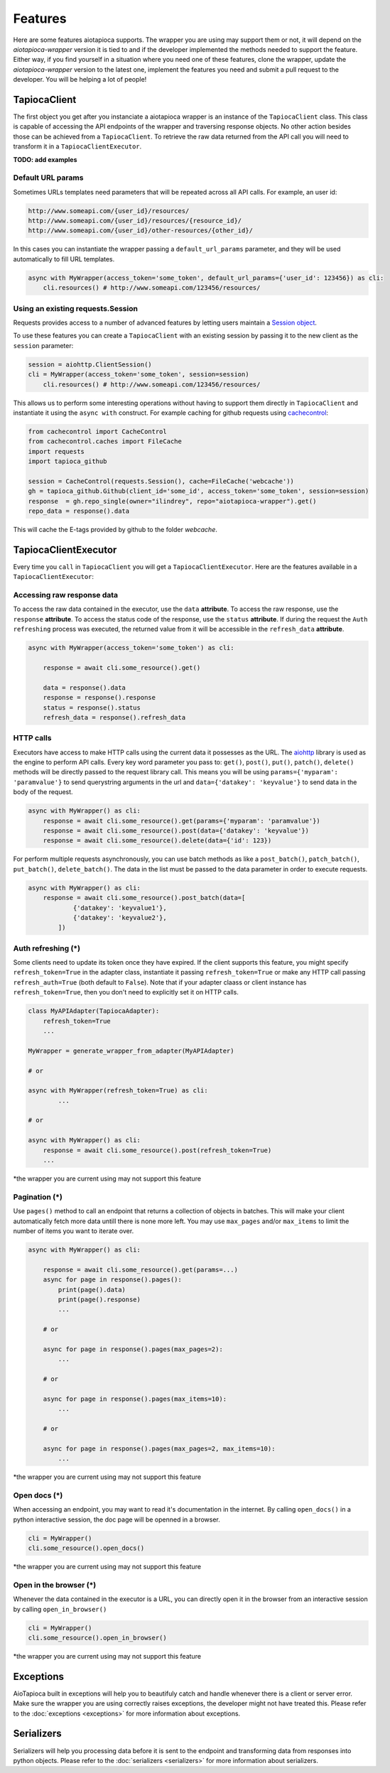 ========
Features
========

Here are some features aiotapioca supports. The wrapper you are using may support them or not, it will depend on the `aiotapioca-wrapper` version it is tied to and if the developer implemented the methods needed to support the feature. Either way, if you find yourself in a situation where you need one of these features, clone the wrapper, update the `aiotapioca-wrapper` version to the latest one, implement the features you need and submit a pull request to the developer. You will be helping a lot of people!


TapiocaClient
=============

The first object you get after you instanciate a aiotapioca wrapper is an instance of the ``TapiocaClient`` class. This class is capable of accessing the API endpoints of the wrapper and traversing response objects. No other action besides those can be achieved from a ``TapiocaClient``. To retrieve the raw data returned from the API call you will need to transform it in a ``TapiocaClientExecutor``.

**TODO: add examples**

Default URL params
------------------

Sometimes URLs templates need parameters that will be repeated across all API calls. For example, an user id:

.. code-block:: bash

	http://www.someapi.com/{user_id}/resources/
	http://www.someapi.com/{user_id}/resources/{resource_id}/
	http://www.someapi.com/{user_id}/other-resources/{other_id}/


In this cases you can instantiate the wrapper passing a ``default_url_params`` parameter, and they will be used automatically to fill URL templates.

.. code-block:: python

	async with MyWrapper(access_token='some_token', default_url_params={'user_id': 123456}) as cli:
	    cli.resources() # http://www.someapi.com/123456/resources/

Using an existing requests.Session
----------------------------------

Requests provides access to a number of advanced features by letting users maintain a `Session object`_.

To use these features you can create a ``TapiocaClient`` with an existing session by passing it to the new client as the ``session`` parameter:

.. code-block:: python

    session = aiohttp.ClientSession()
    cli = MyWrapper(access_token='some_token', session=session)
	cli.resources() # http://www.someapi.com/123456/resources/

This allows us to perform some interesting operations without having to support them directly in ``TapiocaClient`` and instantiate it using the ``async with`` construct.
For example caching for github requests using `cachecontrol`_:

.. code-block:: python

    from cachecontrol import CacheControl
    from cachecontrol.caches import FileCache
    import requests
    import tapioca_github

    session = CacheControl(requests.Session(), cache=FileCache('webcache'))
    gh = tapioca_github.Github(client_id='some_id', access_token='some_token', session=session)
    response  = gh.repo_single(owner="ilindrey", repo="aiotapioca-wrapper").get()
    repo_data = response().data

This will cache the E-tags provided by github to the folder `webcache`.

.. _Session object: http://docs.python-requests.org/en/master/user/advanced/#session-objects
.. _cachecontrol: https://cachecontrol.readthedocs.io/en/latest/

TapiocaClientExecutor
=====================

Every time you ``call`` in ``TapiocaClient`` you will get a ``TapiocaClientExecutor``. Here are the features available in a ``TapiocaClientExecutor``:

Accessing raw response data
---------------------------

To access the raw data contained in the executor, use the ``data`` **attribute**. To access the raw response, use the ``response`` **attribute**. To access the status code of the response, use the ``status`` **attribute**. If during the request the ``Auth refreshing`` process was executed, the returned value from it will be accessible in the ``refresh_data`` **attribute**.

.. code-block:: python

    async with MyWrapper(access_token='some_token') as cli:
        
        response = await cli.some_resource().get()

        data = response().data
        response = response().response
        status = response().status
        refresh_data = response().refresh_data


HTTP calls
----------

Executors have access to make HTTP calls using the current data it possesses as the URL. The `aiohttp <https://docs.aiohttp.org/en/stable/>`_ library is used as the engine to perform API calls. Every key word parameter you pass to: ``get()``, ``post()``, ``put()``, ``patch()``, ``delete()`` methods will be directly passed to the request library call. This means you will be using ``params={'myparam': 'paramvalue'}`` to send querystring arguments in the url and ``data={'datakey': 'keyvalue'}`` to send data in the body of the request.

.. code-block:: python

    async with MyWrapper() as cli:
        response = await cli.some_resource().get(params={'myparam': 'paramvalue'})
        response = await cli.some_resource().post(data={'datakey': 'keyvalue'})
        response = await cli.some_resource().delete(data={'id': 123})

For perform multiple requests asynchronously, you can use batch methods as like a ``post_batch()``, ``patch_batch()``, ``put_batch()``, ``delete_batch()``. The data in the list must be passed to the data parameter in order to execute requests.

.. code-block:: python

    async with MyWrapper() as cli:
        response = await cli.some_resource().post_batch(data=[
                {'datakey': 'keyvalue1'},
                {'datakey': 'keyvalue2'},
            ])

Auth refreshing (\*)
--------------------

Some clients need to update its token once they have expired. If the client supports this feature, you might 
specify ``refresh_token=True`` in the adapter class, instantiate it passing ``refresh_token=True`` 
or make any HTTP call passing ``refresh_auth=True`` (both default to ``False``).
Note that if your adapter claass or client instance has ``refresh_token=True``, then you don't need to explicitly set it on HTTP calls.


.. code-block:: python

    class MyAPIAdapter(TapiocaAdapter):
        refresh_token=True
        ...
    
    MyWrapper = generate_wrapper_from_adapter(MyAPIAdapter)

    # or

    async with MyWrapper(refresh_token=True) as cli:
	    ...

    # or

    async with MyWrapper() as cli:
        response = await cli.some_resource().post(refresh_token=True)
        ...

*the wrapper you are current using may not support this feature

Pagination (\*)
---------------

Use ``pages()`` method to call an endpoint that returns a collection of objects in batches. This will make your client automatically fetch more data untill there is none more left. You may use ``max_pages`` and/or ``max_items`` to limit the number of items you want to iterate over.

.. code-block:: python

    async with MyWrapper() as cli:

        response = await cli.some_resource().get(params=...)
        async for page in response().pages():
            print(page().data)
            print(page().response)
            ...

        # or
        
        async for page in response().pages(max_pages=2):
            ...

        # or
        
        async for page in response().pages(max_items=10):
            ...

        # or
        
        async for page in response().pages(max_pages=2, max_items=10):
            ...


*the wrapper you are current using may not support this feature


Open docs (\*)
--------------

When accessing an endpoint, you may want to read it's documentation in the internet. By calling ``open_docs()`` in a python interactive session, the doc page will be openned in a browser.

.. code-block:: python

    cli = MyWrapper()
    cli.some_resource().open_docs()

*the wrapper you are current using may not support this feature

Open in the browser (\*)
------------------------

Whenever the data contained in the executor is a URL, you can directly open it in the browser from an interactive session by calling ``open_in_browser()``

.. code-block:: python

    cli = MyWrapper()
    cli.some_resource().open_in_browser()
    
*the wrapper you are current using may not support this feature

Exceptions
==========

AioTapioca built in exceptions will help you to beautifuly catch and handle whenever there is a client or server error. Make sure the wrapper you are using correctly raises exceptions, the developer might not have treated this. Please refer to the :doc:`exceptions <exceptions>` for more information about exceptions.

Serializers
===========

Serializers will help you processing data before it is sent to the endpoint and transforming data from responses into python objects. Please refer to the :doc:`serializers <serializers>` for more information about serializers.
